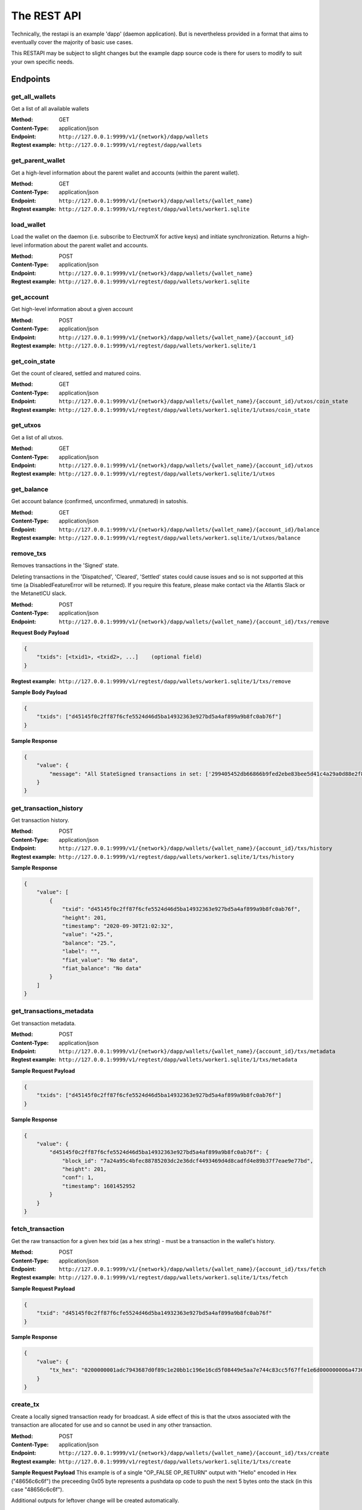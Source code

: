 The REST API
===================

Technically, the restapi is an example 'dapp' (daemon application). But is nevertheless
provided in a format that aims to eventually cover the majority of basic use cases.

This RESTAPI may be subject to slight changes but the example dapp source code is there for users to modify
to suit your own specific needs.

Endpoints
##########

get_all_wallets
**********************
Get a list of all available wallets

:Method: GET
:Content-Type: application/json
:Endpoint: ``http://127.0.0.1:9999/v1/{network}/dapp/wallets``
:Regtest example: ``http://127.0.0.1:9999/v1/regtest/dapp/wallets``

get_parent_wallet
**********************
Get a high-level information about the parent wallet and accounts (within the parent wallet).

:Method: GET
:Content-Type: application/json
:Endpoint: ``http://127.0.0.1:9999/v1/{network}/dapp/wallets/{wallet_name}``
:Regtest example: ``http://127.0.0.1:9999/v1/regtest/dapp/wallets/worker1.sqlite``

load_wallet
**********************
Load the wallet on the daemon (i.e. subscribe to ElectrumX for active keys)
and initiate synchronization. Returns a high-level information about the
parent wallet and accounts.

:Method: POST
:Content-Type: application/json
:Endpoint: ``http://127.0.0.1:9999/v1/{network}/dapp/wallets/{wallet_name}``
:Regtest example: ``http://127.0.0.1:9999/v1/regtest/dapp/wallets/worker1.sqlite``

get_account
**********************
Get high-level information about a given account

:Method: POST
:Content-Type: application/json
:Endpoint: ``http://127.0.0.1:9999/v1/{network}/dapp/wallets/{wallet_name}/{account_id}``
:Regtest example: ``http://127.0.0.1:9999/v1/regtest/dapp/wallets/worker1.sqlite/1``

get_coin_state
**********************
Get the count of cleared, settled and matured coins.

:Method: GET
:Content-Type: application/json
:Endpoint: ``http://127.0.0.1:9999/v1/{network}/dapp/wallets/{wallet_name}/{account_id}/utxos/coin_state``
:Regtest example: ``http://127.0.0.1:9999/v1/regtest/dapp/wallets/worker1.sqlite/1/utxos/coin_state``

get_utxos
**********************
Get a list of all utxos.

:Method: GET
:Content-Type: application/json
:Endpoint: ``http://127.0.0.1:9999/v1/{network}/dapp/wallets/{wallet_name}/{account_id}/utxos``
:Regtest example: ``http://127.0.0.1:9999/v1/regtest/dapp/wallets/worker1.sqlite/1/utxos``

get_balance
**********************
Get account balance (confirmed, unconfirmed, unmatured) in satoshis.

:Method: GET
:Content-Type: application/json
:Endpoint: ``http://127.0.0.1:9999/v1/{network}/dapp/wallets/{wallet_name}/{account_id}/balance``
:Regtest example: ``http://127.0.0.1:9999/v1/regtest/dapp/wallets/worker1.sqlite/1/utxos/balance``

remove_txs
**********************
Removes transactions in the 'Signed' state.

Deleting transactions in the
'Dispatched', 'Cleared', 'Settled' states could cause issues and so is
not supported at this time (a DisabledFeatureError will be returned). If you
require this feature, please make contact via the Atlantis Slack or the
MetanetICU slack.

:Method: POST
:Content-Type: application/json
:Endpoint: ``http://127.0.0.1:9999/v1/{network}/dapp/wallets/{wallet_name}/{account_id}/txs/remove``

**Request Body Payload**

.. code-block::

    {
        "txids": [<txid1>, <txid2>, ...]    (optional field)
    }


:Regtest example: ``http://127.0.0.1:9999/v1/regtest/dapp/wallets/worker1.sqlite/1/txs/remove``

**Sample Body Payload**

.. code-block::

    {
        "txids": ["d45145f0c2ff87f6cfe5524d46d5ba14932363e927bd5a4af899a9b8fc0ab76f"]
    }

**Sample Response**

.. code-block::

    {
        "value": {
            "message": "All StateSigned transactions in set: ['299405452db66866b9fed2ebe83bee5d41c4a29a0d88e2f8590f1ced7f5531b1'] deleted fromTxCache, TxInputs and TxOutputs cache and SqliteDatabase."
        }
    }

get_transaction_history
*************************
Get transaction history.

:Method: POST
:Content-Type: application/json
:Endpoint: ``http://127.0.0.1:9999/v1/{network}/dapp/wallets/{wallet_name}/{account_id}/txs/history``
:Regtest example: ``http://127.0.0.1:9999/v1/regtest/dapp/wallets/worker1.sqlite/1/txs/history``

**Sample Response**

.. code-block::

    {
        "value": [
            {
                "txid": "d45145f0c2ff87f6cfe5524d46d5ba14932363e927bd5a4af899a9b8fc0ab76f",
                "height": 201,
                "timestamp": "2020-09-30T21:02:32",
                "value": "+25.",
                "balance": "25.",
                "label": "",
                "fiat_value": "No data",
                "fiat_balance": "No data"
            }
        ]
    }

get_transactions_metadata
***************************
Get transaction metadata.

:Method: POST
:Content-Type: application/json
:Endpoint: ``http://127.0.0.1:9999/v1/{network}/dapp/wallets/{wallet_name}/{account_id}/txs/metadata``
:Regtest example: ``http://127.0.0.1:9999/v1/regtest/dapp/wallets/worker1.sqlite/1/txs/metadata``

**Sample Request Payload**

.. code-block::

    {
        "txids": ["d45145f0c2ff87f6cfe5524d46d5ba14932363e927bd5a4af899a9b8fc0ab76f"]
    }

**Sample Response**

.. code-block::

    {
        "value": {
            "d45145f0c2ff87f6cfe5524d46d5ba14932363e927bd5a4af899a9b8fc0ab76f": {
                "block_id": "7a24a95c4bfec88785203dc2e36dcf4493469d4d8cadfd4e89b37f7eae9e77bd",
                "height": 201,
                "conf": 1,
                "timestamp": 1601452952
            }
        }
    }

fetch_transaction
***************************
Get the raw transaction for a given hex txid (as a hex string) - must be a transaction in the wallet's history.

:Method: POST
:Content-Type: application/json
:Endpoint: ``http://127.0.0.1:9999/v1/{network}/dapp/wallets/{wallet_name}/{account_id}/txs/fetch``
:Regtest example: ``http://127.0.0.1:9999/v1/regtest/dapp/wallets/worker1.sqlite/1/txs/fetch``

**Sample Request Payload**

.. code-block::

    {
        "txid": "d45145f0c2ff87f6cfe5524d46d5ba14932363e927bd5a4af899a9b8fc0ab76f"
    }

**Sample Response**

.. code-block::

    {
        "value": {
            "tx_hex": "0200000001adc7943687d0f89c1e20bb1c196e16cd5f08449e5aa7e744c83cc5f67ffe1e6d000000006a47304402204a23d0a3b4f3806c741966748ab0433409e9a75eeb8203d9ddb5a4209b224a0c022034b4e134aabf77f54a37175f4e391f9ab2c08540d7dfef2cb7189e0526fb6235412102f1120ab677437a561b9c2c05584d974aedf01d6038c3edfe3a3af9742113a91cfeffffff0200f90295000000001976a914b3de43912c075239c5bba3e1061baa021d238e4d88ac1ef80295000000001976a91444afd14a53a354048320c19ccfb1833263b3bd0188acc8000000"
        }
    }

create_tx
***************************
Create a locally signed transaction ready for broadcast. A side effect of this is that the utxos associated with the
transaction are allocated for use and so cannot be used in any other transaction.

:Method: POST
:Content-Type: application/json
:Endpoint: ``http://127.0.0.1:9999/v1/{network}/dapp/wallets/{wallet_name}/{account_id}/txs/create``
:Regtest example: ``http://127.0.0.1:9999/v1/regtest/dapp/wallets/worker1.sqlite/1/txs/create``

**Sample Request Payload**
This example is of a single "OP_FALSE OP_RETURN" output with "Hello" encoded in Hex ("48656c6c6f") the preceeding
0x05 byte represents a pushdata op code to push the next 5 bytes onto the stack (in this case "48656c6c6f").

Additional outputs for leftover change will be created automatically.

.. code-block::

    {
        "outputs": [
            {"script_pubkey":"006a0548656c6c6f", "value": 0}
        ],
        "password": "test"
    }

**Sample Response**

.. code-block::

    {
        "value": {
            "tx_hex": "0200000001adc7943687d0f89c1e20bb1c196e16cd5f08449e5aa7e744c83cc5f67ffe1e6d000000006a47304402204a23d0a3b4f3806c741966748ab0433409e9a75eeb8203d9ddb5a4209b224a0c022034b4e134aabf77f54a37175f4e391f9ab2c08540d7dfef2cb7189e0526fb6235412102f1120ab677437a561b9c2c05584d974aedf01d6038c3edfe3a3af9742113a91cfeffffff0200f90295000000001976a914b3de43912c075239c5bba3e1061baa021d238e4d88ac1ef80295000000001976a91444afd14a53a354048320c19ccfb1833263b3bd0188acc8000000"
        }
    }


broadcast
***************************
Broadcast a rawtx (created with the previous endpoint).

:Method: POST
:Content-Type: application/json
:Endpoint: ``http://127.0.0.1:9999/v1/{network}/dapp/wallets/{wallet_name}/{account_id}/txs/broadcast``
:Regtest example: ``http://127.0.0.1:9999/v1/regtest/dapp/wallets/worker1.sqlite/1/txs/broadcast``

**Sample Request Payload**
This example is of a single "OP_FALSE OP_RETURN" output with "Hello" encoded in Hex ("48656c6c6f") the preceeding
0x05 byte represents a pushdata op code to push the next 5 bytes onto the stack (in this case "48656c6c6f").

Additional outputs for leftover change will be created automatically.

.. code-block::

    {
        "rawtx": "0100000001b131557fed1c0f59f8e2880d9aa2c4415dee3be8ebd2feb96668b62d45059429010000006b48304502210087d8ef3f390e563499598501759695a519a5b405f36704f8c9506089b1d5de32022072477b3f96d1df1e4b32519f5606415928d67786b0193a87d372fb9bcf5ddc04412103e9ca43c3b2e885c8a420d5784bc3bbf26c0c3def9751a8fe7b4a4a9918c22d10ffffffff02000000000000000008006a0548656c6c6f60f70295000000001976a914b3de43912c075239c5bba3e1061baa021d238e4d88acc9000000"
    }

**Sample Response**

.. code-block::

    {
        "value": {
            "txid": "53b1b2886f038183199f3dc6979c9c54934ebe74166e20addb0f318165d1b7ce"
        }
    }

create_and_broadcast
***************************
Atomically creates and broadcasts a transaction. If any errors occur, the intermediate step of creating a signed
transaction will be reversed (i.e. the transaction will be deleted and the utxos freed for use).

:Method: POST
:Content-Type: application/json
:Endpoint: ``http://127.0.0.1:9999/v1/{network}/dapp/wallets/{wallet_name}/{account_id}/txs/create_and_broadcast``
:Regtest example: ``http://127.0.0.1:9999/v1/regtest/dapp/wallets/worker1.sqlite/1/txs/create_and_broadcast``

**Sample Request Payload**
This example is of a single "OP_FALSE OP_RETURN" output with "Hello" encoded in Hex ("48656c6c6f") the preceeding
0x05 byte represents a pushdata op code to push the next 5 bytes onto the stack (in this case "48656c6c6f").

Additional outputs for leftover change will be created automatically.

.. code-block::

    {
        "outputs": [
            {"script_pubkey":"006a0548656c6c6f", "value": 0}
        ],
        "password": "test"
    }

**Sample Response**

.. code-block::

    {
        "value": {
            "txid": "7a77e888bb9a60f277cf3ae570c1fb61f99c13c9335170895efa07c6a923c91c"
        }
    }

split_utxos
***************************
Creates and broadcasts a coin-splitting transaction i.e. it breaks up existing utxos into a specified number of
new utxos with the desired "split_value" (satoshis). "split_count" represents the maximum number of splitting outputs
for the transaction. "desired_utxo_count" determines when the desired utxo count has been reached (i.e. if you have
200 utxos but "desired_utxo_count" is 220 then the next coin splitting transaction will create 20 more utxos.

:Method: POST
:Content-Type: application/json
:Endpoint: ``http://127.0.0.1:9999/v1/{network}/dapp/wallets/{wallet_name}/{account_id}/txs/split_utxos``
:Regtest example: ``http://127.0.0.1:9999/v1/regtest/dapp/wallets/worker1.sqlite/1/txs/split_utxos``

**Sample Request Payload**

.. code-block::

    {
        "split_value": 10000,
        "split_count": 100,
        "password": "test",
        "desired_utxo_count": 1000
    }

**Sample Response**

.. code-block::

    {
        "value": {
            "txid": "7a77e888bb9a60f277cf3ae570c1fb61f99c13c9335170895efa07c6a923c91c"
        }
    }

Regtest only endpoints
########################
If you try to access these endpoints when not in RegTest mode you will get back a 404 error because the endpoint will
not be available.

topup_account
***************************
Tops up the RegTest wallet from the RegTest node wallet (new blocks may be generated to facilitate this process).

:Method: POST
:Content-Type: application/json
:Endpoint: ``http://127.0.0.1:9999/v1/{network}/dapp/wallets/{wallet_name}/{account_id}/topup_account``
:Regtest example: ``http://127.0.0.1:9999/v1/regtest/dapp/wallets/worker1.sqlite/1/topup_account``

**Sample Request Payload**

.. code-block::

    {
        "amount": 10
    }

**Sample Response**

.. code-block::

    {
        "value": {
            "txid": "cea035abf5b8c6814db2b3ab4240a7c8f65ea08d8b3a32a0bdb1d6c0605bb7e0"
        }
    }

generate_blocks
***************************
Tops up the RegTest wallet from the RegTest node wallet (new blocks may be generated to facilitate this process).

:Method: POST
:Content-Type: application/json
:Endpoint: ``http://127.0.0.1:9999/v1/{network}/dapp/wallets/{wallet_name}/{account_id}/generate_blocks``
:Regtest example: ``http://127.0.0.1:9999/v1/regtest/dapp/wallets/worker1.sqlite/1/generate_blocks``

**Sample Request Payload**

.. code-block::

    {
        "nblocks": 3
    }

**Sample Response**

.. code-block::

    {
        "value": {
            "txid": [
                "410a6fd9024613d8e98953706b31f13ed875a7dfd9f2cee39b33ed2de0a15c92",
                "262b113c711eb11e8a44b58aea8be36ba788b599a2089b425d0eb7f94d7d3913",
                "12a972760942e24b53d74c18608a16aeef6df3d193a80e5f503d1457b1fb815a"
            ]
        }
    }


create_new_wallet
***************************
This will create a new wallet - in this example "worker1.sqlite". This example was produced via the electrumsv-sdk_ which
allows a convienient method for running a RegTest node, electrumX instance (pre-configured to connect) and an
ElectrumSV instance with data-dir=G:\\electrumsv_official\\electrumsv1.


.. _electrumsv-sdk: https://github.com/electrumsv/electrumsv-sdk

:Method: POST
:Content-Type: application/json
:Endpoint: ``http://127.0.0.1:9999/v1/{network}/dapp/wallets/{wallet_name}/{account_id}/create_new_wallet``
:Regtest example: ``http://127.0.0.1:9999/v1/regtest/dapp/wallets/worker1.sqlite/create_new_wallet``

**Sample Request Payload**

.. code-block::

    {
        "password": "test"
    }

**Sample Response**

.. code-block::

    {
        "value": {
            "new_wallet": "G:\\electrumsv_official\\electrumsv1\\regtest\\wallets\\worker1.sqlite"
        }
    }
